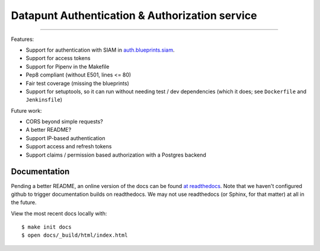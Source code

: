 Datapunt Authentication & Authorization service
===============================================

.. image:: https://img.shields.io/badge/python-3.4%2C%203.5%2C%203.6-blue.svg
    :target: https://www.python.org/

.. image:: https://img.shields.io/badge/license-MPLv2.0-blue.svg
    :target: https://www.mozilla.org/en-US/MPL/2.0/

---------------------

Features:

- Support for authentication with SIAM in `auth.blueprints.siam <auth/blueprints/siam.py>`_.
- Support for access tokens
- Support for Pipenv in the Makefile
- Pep8 compliant (without E501, lines <= 80)
- Fair test coverage (missing the blueprints)
- Support for setuptools, so it can run without needing test / dev dependencies (which it does; see ``Dockerfile`` and ``Jenkinsfile``)

Future work:

- CORS beyond simple requests?
- A better README?
- Support IP-based authentication
- Support access and refresh tokens
- Support claims / permission based authorization with a Postgres backend

Documentation
-------------

Pending a better README, an online version of the docs can be found `at readthedocs <http://datapunt-auth.readthedocs.io/en/latest/>`_.
Note that we haven't configured github to trigger documentation builds on readthedocs.
We may not use readthedocs (or Sphinx, for that matter) at all in the future. 

View the most recent docs locally with:

::

   $ make init docs
   $ open docs/_build/html/index.html
